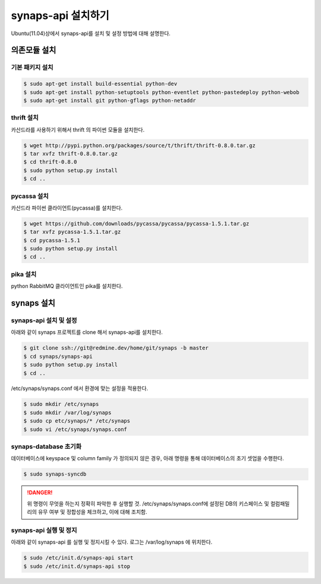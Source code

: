 .. _install.synaps.api:

synaps-api 설치하기
===================

Ubuntu(11.04)상에서 synaps-api를 설치 및 설정 방법에 대해 설명한다.


의존모듈 설치
`````````````

기본 패키지 설치
----------------

.. code-block:: bash

  $ sudo apt-get install build-essential python-dev
  $ sudo apt-get install python-setuptools python-eventlet python-pastedeploy python-webob
  $ sudo apt-get install git python-gflags python-netaddr

thrift 설치
-----------
카산드라를 사용하기 위해서 thrift 의 파이썬 모듈을 설치한다.

.. code-block:: bash

  $ wget http://pypi.python.org/packages/source/t/thrift/thrift-0.8.0.tar.gz
  $ tar xvfz thrift-0.8.0.tar.gz
  $ cd thrift-0.8.0
  $ sudo python setup.py install
  $ cd ..
  
  
pycassa 설치
-------------
카산드라 파이썬 클라이언트(pycassa)를 설치한다.

.. code-block:: bash

  $ wget https://github.com/downloads/pycassa/pycassa/pycassa-1.5.1.tar.gz
  $ tar xvfz pycassa-1.5.1.tar.gz
  $ cd pycassa-1.5.1
  $ sudo python setup.py install
  $ cd ..
  
pika 설치
---------
python RabbitMQ 클라이언트인 pika를 설치한다.

  
synaps 설치
```````````
synaps-api 설치 및 설정
-----------------------
아래와 같이 synaps 프로젝트를 clone 해서 synaps-api를 설치한다.

.. code-block:: bash

  $ git clone ssh://git@redmine.dev/home/git/synaps -b master
  $ cd synaps/synaps-api
  $ sudo python setup.py install
  $ cd ..
  
/etc/synaps/synaps.conf 에서 환경에 맞는 설정을 적용한다.

.. code-block:: bash

  $ sudo mkdir /etc/synaps
  $ sudo mkdir /var/log/synaps
  $ sudo cp etc/synaps/* /etc/synaps
  $ sudo vi /etc/synaps/synaps.conf  

synaps-database 초기화
----------------------
데이터베이스에 keyspace 및 column family 가 정의되지 않은 경우, 아래 명령을 
통해 데이터베이스의 초기 셋업을 수행한다. 

.. code-block:: bash

  $ sudo synaps-syncdb

.. DANGER::
  위 명령이 무엇을 하는지 정확히 파악한 후 실행할 것. /etc/synaps/synaps.conf에 
  설정된 DB의 키스페이스 및 컬럼패밀리의 유무 여부 및 정합성을 체크하고, 
  이에 대해 조치함. 
  
synaps-api 실행 및 정지
-----------------------
아래와 같이 synaps-api 를 실행 및 정지시킬 수 있다. 로그는 /var/log/synaps 에 
위치한다.

.. code-block:: bash

  $ sudo /etc/init.d/synaps-api start
  $ sudo /etc/init.d/synaps-api stop 
